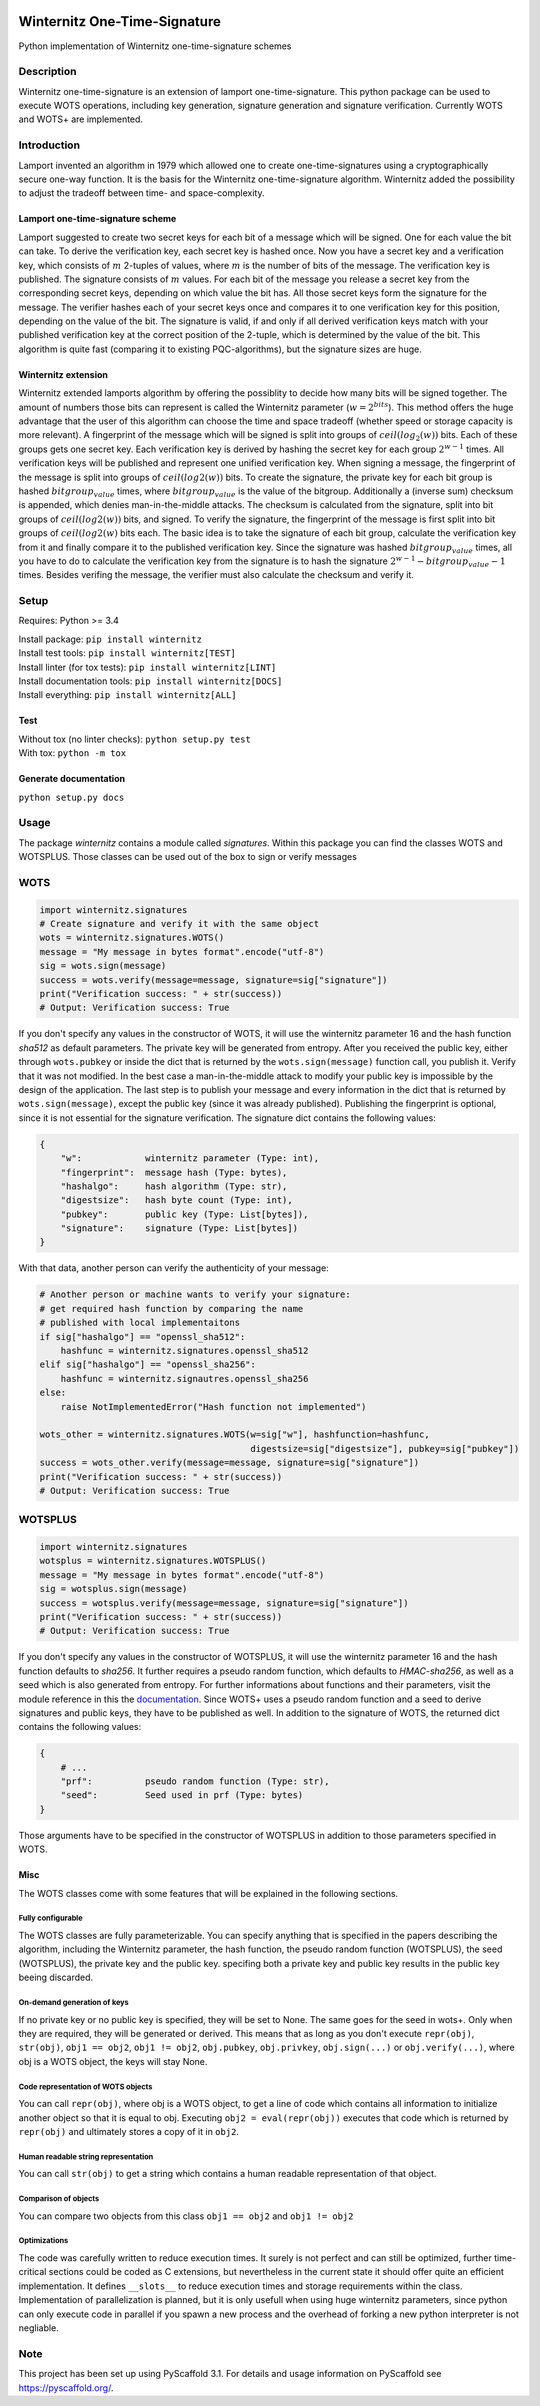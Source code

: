 |Build Status| |Coverage Status| |Documentation Status| |License: MIT|

Winternitz One-Time-Signature
==============================

Python implementation of Winternitz one-time-signature schemes

Description
-----------

Winternitz one-time-signature is an extension of lamport one-time-signature.
This python package can be used to execute WOTS operations, including
key generation, signature generation and signature verification.
Currently WOTS and WOTS+ are implemented.

Introduction
------------
Lamport invented an algorithm in 1979 which allowed one to create one-time-signatures
using a cryptographically secure one-way function. It is the basis for the Winternitz
one-time-signature algorithm. Winternitz added the possibility to adjust the tradeoff
between time- and space-complexity.

Lamport one-time-signature scheme
~~~~~~~~~~~~~~~~~~~~~~~~~~~~~~~~~
Lamport suggested to create two secret keys for each bit of a message which will
be signed. One for each value the bit can take. To derive the verification key,
each secret key is hashed once. Now you have a secret key and a verification key,
which consists of :math:`m` 2-tuples of values, where :math:`m` is the number
of bits of the message. The verification key is published.
The signature consists of :math:`m` values. For each bit of the message you release a secret key from
the corresponding secret keys, depending on which value the bit has. All those secret
keys form the signature for the message. The verifier hashes each of your secret keys
once and compares it to one verification key for this position, depending on the value
of the bit. The signature is valid, if and only if all derived verification keys match with
your published verification key at the correct position of the 2-tuple, which is determined by the value
of the bit. This algorithm is quite fast
(comparing it to existing PQC-algorithms), but the signature sizes are huge.

Winternitz extension
~~~~~~~~~~~~~~~~~~~~
Winternitz extended lamports algorithm by offering the possiblity to decide
how many bits will be signed together. The amount of numbers those bits can
represent is called the Winternitz parameter (:math:`w = 2^{bits}`). This method offers the huge
advantage that the user of this algorithm can choose the time and space tradeoff
(whether speed or storage capacity is more relevant). A fingerprint of the message which
will be signed is split into groups of :math:`ceil(log_2(w))` bits. Each of these groups gets one secret key.
Each verification key is derived by hashing the secret key for each group :math:`2^{w-1}` times. All verification
keys will be published and represent one unified verification key. When signing a message, the
fingerprint of the message is split into groups of :math:`ceil(log2(w))` bits. To create the signature, the
private key for each bit group is hashed :math:`bitgroup_value` times, where :math:`bitgroup_value` is the value
of the bitgroup. Additionally a (inverse sum) checksum is appended, which denies man-in-the-middle
attacks. The checksum is calculated from the signature, split into bit groups of :math:`ceil(log2(w))` bits, and
signed. To verify the signature, the fingerprint of the message is first split into bit groups of :math:`ceil(log2(w)`
bits each. The basic idea is to take the signature of each bit group, calculate the verification key
from it and finally compare it to the published verification key. Since the signature was hashed
:math:`bitgroup_value` times, all you have to do to calculate the verification key from the signature
is to hash the signature :math:`2^{w-1} - bitgroup_value - 1` times. Besides verifing the message, the verifier
must also calculate the checksum and verify it.

Setup
-----
Requires: Python >= 3.4

| Install package: ``pip install winternitz``
| Install test tools: ``pip install winternitz[TEST]``
| Install linter (for tox tests): ``pip install winternitz[LINT]``
| Install documentation tools: ``pip install winternitz[DOCS]``
| Install everything: ``pip install winternitz[ALL]``

Test
~~~~
| Without tox (no linter checks): ``python setup.py test``
| With tox: ``python -m tox``

Generate documentation
~~~~~~~~~~~~~~~~~~~~~~
``python setup.py docs``


Usage
-----

The package *winternitz* contains a module called *signatures*.
Within this package you can find the classes WOTS and WOTSPLUS.
Those classes can be used out of the box to sign or verify
messages

WOTS
----
.. code-block:: python

    import winternitz.signatures
    # Create signature and verify it with the same object
    wots = winternitz.signatures.WOTS()
    message = "My message in bytes format".encode("utf-8")
    sig = wots.sign(message)
    success = wots.verify(message=message, signature=sig["signature"])
    print("Verification success: " + str(success))
    # Output: Verification success: True

If you don't specify any values in the constructor of WOTS, it will use
the winternitz parameter 16 and the hash function *sha512* as default parameters.
The private key will be generated from entropy. After you received the public key,
either through ``wots.pubkey`` or inside the dict that is returned by the
``wots.sign(message)`` function call, you publish it. Verify that it was not modified.
In the best case a man-in-the-middle attack to modify your public key is impossible
by the design of the application. The last step is to publish your message and every
information in the dict that is returned by ``wots.sign(message)``, except the public
key (since it was already published). Publishing the fingerprint is optional, since it
is not essential for the signature verification. The signature dict contains the following
values:

.. code-block:: python

    {
        "w":            winternitz parameter (Type: int),
        "fingerprint":  message hash (Type: bytes),
        "hashalgo":     hash algorithm (Type: str),
        "digestsize":   hash byte count (Type: int),
        "pubkey":       public key (Type: List[bytes]),
        "signature":    signature (Type: List[bytes])
    }

With that data, another person can verify the authenticity of your message:

.. code-block:: python

    # Another person or machine wants to verify your signature:
    # get required hash function by comparing the name
    # published with local implementaitons
    if sig["hashalgo"] == "openssl_sha512":
        hashfunc = winternitz.signatures.openssl_sha512
    elif sig["hashalgo"] == "openssl_sha256":
        hashfunc = winternitz.signautres.openssl_sha256
    else:
        raise NotImplementedError("Hash function not implemented")

    wots_other = winternitz.signatures.WOTS(w=sig["w"], hashfunction=hashfunc,
                                            digestsize=sig["digestsize"], pubkey=sig["pubkey"])
    success = wots_other.verify(message=message, signature=sig["signature"])
    print("Verification success: " + str(success))
    # Output: Verification success: True

WOTSPLUS
--------
.. code-block:: python

    import winternitz.signatures
    wotsplus = winternitz.signatures.WOTSPLUS()
    message = "My message in bytes format".encode("utf-8")
    sig = wotsplus.sign(message)
    success = wotsplus.verify(message=message, signature=sig["signature"])
    print("Verification success: " + str(success))
    # Output: Verification success: True

If you don't specify any values in the constructor of WOTSPLUS, it will use the winternitz parameter
16 and the hash function defaults to *sha256*. It further requires a pseudo random function, which defaults
to *HMAC-sha256*, as well as a seed which is also generated from entropy. For further
informations about functions and their parameters, visit the module reference in
this the `documentation <https://winternitz-one-time-signature.readthedocs.io/en/latest/?badge=latest>`_.
Since WOTS+ uses a pseudo random function and a seed to derive signatures and public
keys, they have to be published as well. In addition to the signature of WOTS, the returned dict contains
the following values:

.. code-block:: python

    {
        # ...
        "prf":          pseudo random function (Type: str),
        "seed":         Seed used in prf (Type: bytes)
    }

Those arguments have to be specified in the constructor of WOTSPLUS in addition to those parameters
specified in WOTS.

Misc
~~~~
The WOTS classes come with some features that will be explained in the following sections.

Fully configurable
^^^^^^^^^^^^^^^^^^
The WOTS classes are fully parameterizable. You can specify anything that is specified
in the papers describing the algorithm, including the Winternitz parameter, the hash function,
the pseudo random function (WOTSPLUS), the seed (WOTSPLUS), the private key and the public key.
specifing both a private key and public key results in the public key beeing discarded.

On-demand generation of keys
^^^^^^^^^^^^^^^^^^^^^^^^^^^^
If no private key or no public key is specified, they will be set to None. The same
goes for the seed in wots+. Only when they are required, they will be generated or
derived. This means that as long as you don't execute ``repr(obj)``, ``str(obj)``, ``obj1 == obj2``,
``obj1 != obj2``, ``obj.pubkey``, ``obj.privkey``, ``obj.sign(...)`` or ``obj.verify(...)``, where obj is a
WOTS object, the keys will stay None.

Code representation of WOTS objects
^^^^^^^^^^^^^^^^^^^^^^^^^^^^^^^^^^^
You can call ``repr(obj)``, where obj is a WOTS object, to get a line of code which contains
all information to initialize another object so that it is equal to obj. Executing ``obj2 = eval(repr(obj))``
executes that code which is returned by ``repr(obj)`` and ultimately stores a copy of it in ``obj2``.

Human readable string representation
^^^^^^^^^^^^^^^^^^^^^^^^^^^^^^^^^^^^
You can call ``str(obj)`` to get a string which contains a human readable representation of that object.

Comparison of objects
^^^^^^^^^^^^^^^^^^^^^
You can compare two objects from this class ``obj1 == obj2`` and ``obj1 != obj2``

Optimizations
^^^^^^^^^^^^^
The code was carefully written to reduce execution times. It surely is not perfect and can still be optimized,
further time-critical sections could be coded as C extensions, but nevertheless in the current state it should
offer quite an efficient implementation. It defines ``__slots__`` to reduce execution times and storage requirements
within the class. Implementation of parallelization is planned, but it is only usefull when using huge winternitz
parameters, since python can only execute code in parallel if you spawn a new process and the overhead of forking
a new python interpreter is not negliable.

Note
----

This project has been set up using PyScaffold 3.1. For details and usage
information on PyScaffold see `https://pyscaffold.org/`_.

.. _`https://pyscaffold.org/`: https://pyscaffold.org/

.. |Build Status| image:: https://www.travis-ci.com/sea212/winternitz-one-time-signature.svg?branch=master
   :target: https://www.travis-ci.com/sea212/winternitz-one-time-signature
.. |Coverage Status| image:: https://coveralls.io/repos/github/sea212/winternitz-one-time-signature/badge.svg?branch=master
   :target: https://coveralls.io/github/sea212/winternitz-one-time-signature?branch=master
.. |Documentation Status| image:: https://readthedocs.org/projects/winternitz-one-time-signature/badge/?version=latest
   :target: https://winternitz-one-time-signature.readthedocs.io/en/latest/?badge=latest
   :alt: Documentation Status
.. |License: MIT| image:: https://img.shields.io/badge/License-MIT-yellow.svg
   :target: https://opensource.org/licenses/MIT
